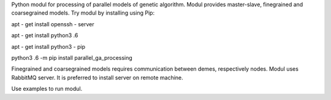 Python modul for processing of parallel models of genetic algorithm. Modul provides master-slave, finegrained and coarsegrained models.
Try modul by installing using Pip:

apt - get install openssh - server

apt - get install python3 .6

apt - get install python3 - pip

python3 .6 -m pip install parallel_ga_processing

Finegrained and coarsegrained models requires communication between demes, respectively nodes. Modul uses RabbitMQ server. It is preferred to install server on remote machine.

Use examples to run modul.
